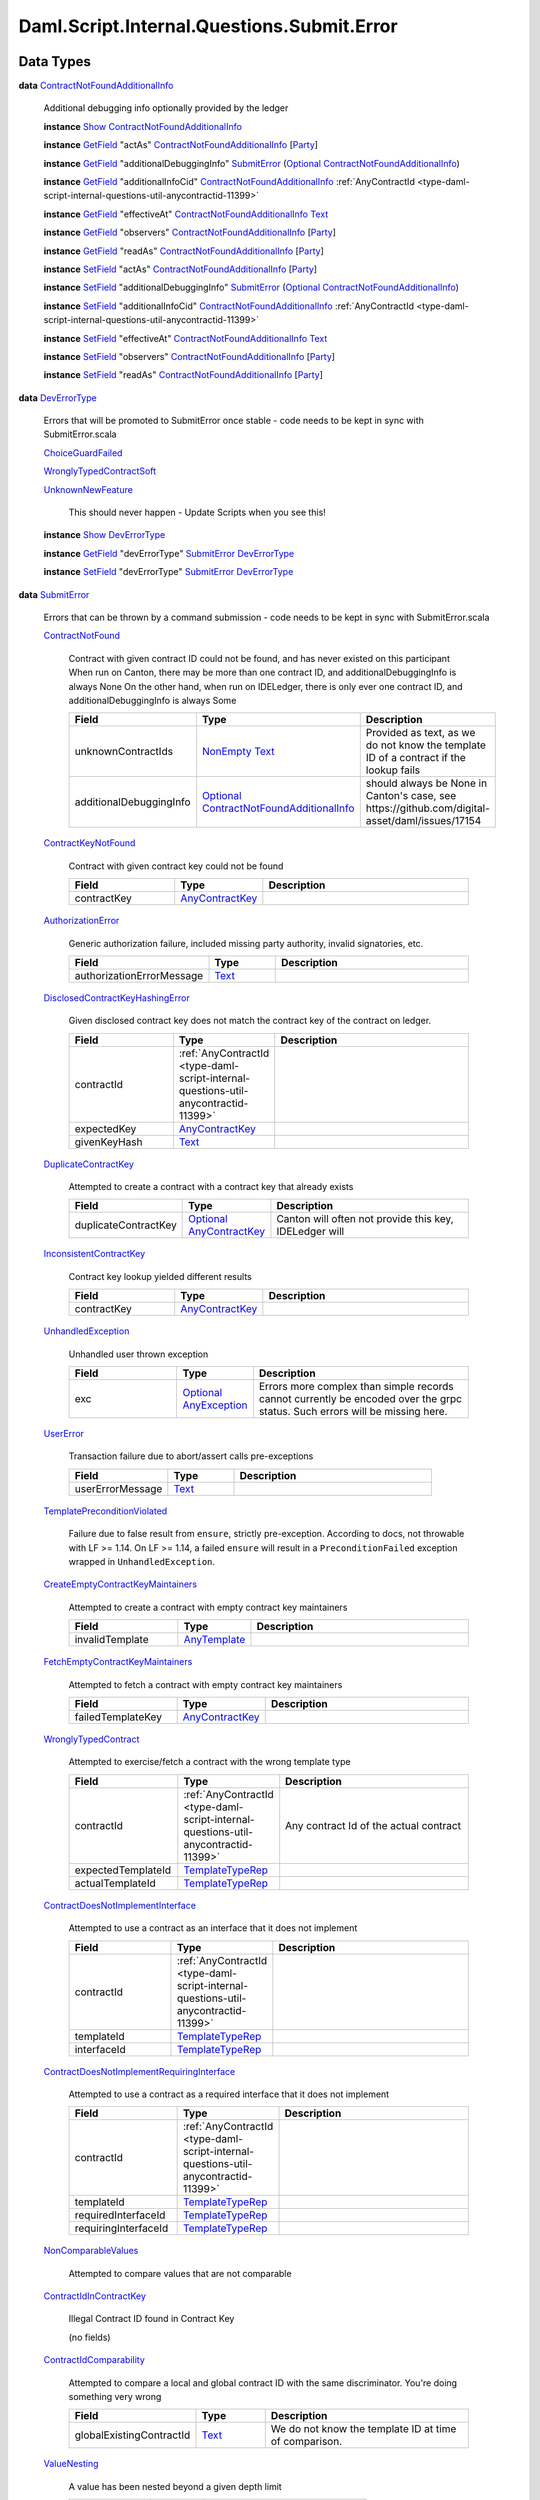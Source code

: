 .. Copyright (c) 2025 Digital Asset (Switzerland) GmbH and/or its affiliates. All rights reserved.
.. SPDX-License-Identifier: Apache-2.0

.. _module-daml-script-internal-questions-submit-error-44839:

Daml.Script.Internal.Questions.Submit.Error
===========================================

Data Types
----------

.. _type-daml-script-internal-questions-submit-error-contractnotfoundadditionalinfo-6199:

**data** `ContractNotFoundAdditionalInfo <type-daml-script-internal-questions-submit-error-contractnotfoundadditionalinfo-6199_>`_

  Additional debugging info optionally provided by the ledger

  **instance** `Show <https://docs.daml.com/daml/stdlib/Prelude.html#class-ghc-show-show-65360>`_ `ContractNotFoundAdditionalInfo <type-daml-script-internal-questions-submit-error-contractnotfoundadditionalinfo-6199_>`_

  **instance** `GetField <https://docs.daml.com/daml/stdlib/DA-Record.html#class-da-internal-record-getfield-53979>`_ \"actAs\" `ContractNotFoundAdditionalInfo <type-daml-script-internal-questions-submit-error-contractnotfoundadditionalinfo-6199_>`_ \[`Party <https://docs.daml.com/daml/stdlib/Prelude.html#type-da-internal-lf-party-57932>`_\]

  **instance** `GetField <https://docs.daml.com/daml/stdlib/DA-Record.html#class-da-internal-record-getfield-53979>`_ \"additionalDebuggingInfo\" `SubmitError <type-daml-script-internal-questions-submit-error-submiterror-38284_>`_ (`Optional <https://docs.daml.com/daml/stdlib/Prelude.html#type-da-internal-prelude-optional-37153>`_ `ContractNotFoundAdditionalInfo <type-daml-script-internal-questions-submit-error-contractnotfoundadditionalinfo-6199_>`_)

  **instance** `GetField <https://docs.daml.com/daml/stdlib/DA-Record.html#class-da-internal-record-getfield-53979>`_ \"additionalInfoCid\" `ContractNotFoundAdditionalInfo <type-daml-script-internal-questions-submit-error-contractnotfoundadditionalinfo-6199_>`_ :ref:`AnyContractId <type-daml-script-internal-questions-util-anycontractid-11399>`

  **instance** `GetField <https://docs.daml.com/daml/stdlib/DA-Record.html#class-da-internal-record-getfield-53979>`_ \"effectiveAt\" `ContractNotFoundAdditionalInfo <type-daml-script-internal-questions-submit-error-contractnotfoundadditionalinfo-6199_>`_ `Text <https://docs.daml.com/daml/stdlib/Prelude.html#type-ghc-types-text-51952>`_

  **instance** `GetField <https://docs.daml.com/daml/stdlib/DA-Record.html#class-da-internal-record-getfield-53979>`_ \"observers\" `ContractNotFoundAdditionalInfo <type-daml-script-internal-questions-submit-error-contractnotfoundadditionalinfo-6199_>`_ \[`Party <https://docs.daml.com/daml/stdlib/Prelude.html#type-da-internal-lf-party-57932>`_\]

  **instance** `GetField <https://docs.daml.com/daml/stdlib/DA-Record.html#class-da-internal-record-getfield-53979>`_ \"readAs\" `ContractNotFoundAdditionalInfo <type-daml-script-internal-questions-submit-error-contractnotfoundadditionalinfo-6199_>`_ \[`Party <https://docs.daml.com/daml/stdlib/Prelude.html#type-da-internal-lf-party-57932>`_\]

  **instance** `SetField <https://docs.daml.com/daml/stdlib/DA-Record.html#class-da-internal-record-setfield-4311>`_ \"actAs\" `ContractNotFoundAdditionalInfo <type-daml-script-internal-questions-submit-error-contractnotfoundadditionalinfo-6199_>`_ \[`Party <https://docs.daml.com/daml/stdlib/Prelude.html#type-da-internal-lf-party-57932>`_\]

  **instance** `SetField <https://docs.daml.com/daml/stdlib/DA-Record.html#class-da-internal-record-setfield-4311>`_ \"additionalDebuggingInfo\" `SubmitError <type-daml-script-internal-questions-submit-error-submiterror-38284_>`_ (`Optional <https://docs.daml.com/daml/stdlib/Prelude.html#type-da-internal-prelude-optional-37153>`_ `ContractNotFoundAdditionalInfo <type-daml-script-internal-questions-submit-error-contractnotfoundadditionalinfo-6199_>`_)

  **instance** `SetField <https://docs.daml.com/daml/stdlib/DA-Record.html#class-da-internal-record-setfield-4311>`_ \"additionalInfoCid\" `ContractNotFoundAdditionalInfo <type-daml-script-internal-questions-submit-error-contractnotfoundadditionalinfo-6199_>`_ :ref:`AnyContractId <type-daml-script-internal-questions-util-anycontractid-11399>`

  **instance** `SetField <https://docs.daml.com/daml/stdlib/DA-Record.html#class-da-internal-record-setfield-4311>`_ \"effectiveAt\" `ContractNotFoundAdditionalInfo <type-daml-script-internal-questions-submit-error-contractnotfoundadditionalinfo-6199_>`_ `Text <https://docs.daml.com/daml/stdlib/Prelude.html#type-ghc-types-text-51952>`_

  **instance** `SetField <https://docs.daml.com/daml/stdlib/DA-Record.html#class-da-internal-record-setfield-4311>`_ \"observers\" `ContractNotFoundAdditionalInfo <type-daml-script-internal-questions-submit-error-contractnotfoundadditionalinfo-6199_>`_ \[`Party <https://docs.daml.com/daml/stdlib/Prelude.html#type-da-internal-lf-party-57932>`_\]

  **instance** `SetField <https://docs.daml.com/daml/stdlib/DA-Record.html#class-da-internal-record-setfield-4311>`_ \"readAs\" `ContractNotFoundAdditionalInfo <type-daml-script-internal-questions-submit-error-contractnotfoundadditionalinfo-6199_>`_ \[`Party <https://docs.daml.com/daml/stdlib/Prelude.html#type-da-internal-lf-party-57932>`_\]

.. _type-daml-script-internal-questions-submit-error-deverrortype-71788:

**data** `DevErrorType <type-daml-script-internal-questions-submit-error-deverrortype-71788_>`_

  Errors that will be promoted to SubmitError once stable \- code needs to be kept in sync with SubmitError\.scala

  .. _constr-daml-script-internal-questions-submit-error-choiceguardfailed-92292:

  `ChoiceGuardFailed <constr-daml-script-internal-questions-submit-error-choiceguardfailed-92292_>`_


  .. _constr-daml-script-internal-questions-submit-error-wronglytypedcontractsoft-93780:

  `WronglyTypedContractSoft <constr-daml-script-internal-questions-submit-error-wronglytypedcontractsoft-93780_>`_


  .. _constr-daml-script-internal-questions-submit-error-unknownnewfeature-96345:

  `UnknownNewFeature <constr-daml-script-internal-questions-submit-error-unknownnewfeature-96345_>`_

    This should never happen \- Update Scripts when you see this!

  **instance** `Show <https://docs.daml.com/daml/stdlib/Prelude.html#class-ghc-show-show-65360>`_ `DevErrorType <type-daml-script-internal-questions-submit-error-deverrortype-71788_>`_

  **instance** `GetField <https://docs.daml.com/daml/stdlib/DA-Record.html#class-da-internal-record-getfield-53979>`_ \"devErrorType\" `SubmitError <type-daml-script-internal-questions-submit-error-submiterror-38284_>`_ `DevErrorType <type-daml-script-internal-questions-submit-error-deverrortype-71788_>`_

  **instance** `SetField <https://docs.daml.com/daml/stdlib/DA-Record.html#class-da-internal-record-setfield-4311>`_ \"devErrorType\" `SubmitError <type-daml-script-internal-questions-submit-error-submiterror-38284_>`_ `DevErrorType <type-daml-script-internal-questions-submit-error-deverrortype-71788_>`_

.. _type-daml-script-internal-questions-submit-error-submiterror-38284:

**data** `SubmitError <type-daml-script-internal-questions-submit-error-submiterror-38284_>`_

  Errors that can be thrown by a command submission \- code needs to be kept in sync with SubmitError\.scala

  .. _constr-daml-script-internal-questions-submit-error-contractnotfound-62819:

  `ContractNotFound <constr-daml-script-internal-questions-submit-error-contractnotfound-62819_>`_

    Contract with given contract ID could not be found, and has never existed on this participant
    When run on Canton, there may be more than one contract ID, and additionalDebuggingInfo is always None
    On the other hand, when run on IDELedger, there is only ever one contract ID, and additionalDebuggingInfo is always Some

    .. list-table::
       :widths: 15 10 30
       :header-rows: 1

       * - Field
         - Type
         - Description
       * - unknownContractIds
         - `NonEmpty <https://docs.daml.com/daml/stdlib/DA-NonEmpty-Types.html#type-da-nonempty-types-nonempty-16010>`_ `Text <https://docs.daml.com/daml/stdlib/Prelude.html#type-ghc-types-text-51952>`_
         - Provided as text, as we do not know the template ID of a contract if the lookup fails
       * - additionalDebuggingInfo
         - `Optional <https://docs.daml.com/daml/stdlib/Prelude.html#type-da-internal-prelude-optional-37153>`_ `ContractNotFoundAdditionalInfo <type-daml-script-internal-questions-submit-error-contractnotfoundadditionalinfo-6199_>`_
         - should always be None in Canton's case, see https\://github\.com/digital\-asset/daml/issues/17154

  .. _constr-daml-script-internal-questions-submit-error-contractkeynotfound-79659:

  `ContractKeyNotFound <constr-daml-script-internal-questions-submit-error-contractkeynotfound-79659_>`_

    Contract with given contract key could not be found

    .. list-table::
       :widths: 15 10 30
       :header-rows: 1

       * - Field
         - Type
         - Description
       * - contractKey
         - `AnyContractKey <https://docs.daml.com/daml/stdlib/Prelude.html#type-da-internal-any-anycontractkey-68193>`_
         -

  .. _constr-daml-script-internal-questions-submit-error-authorizationerror-69757:

  `AuthorizationError <constr-daml-script-internal-questions-submit-error-authorizationerror-69757_>`_

    Generic authorization failure, included missing party authority, invalid signatories, etc\.

    .. list-table::
       :widths: 15 10 30
       :header-rows: 1

       * - Field
         - Type
         - Description
       * - authorizationErrorMessage
         - `Text <https://docs.daml.com/daml/stdlib/Prelude.html#type-ghc-types-text-51952>`_
         -

  .. _constr-daml-script-internal-questions-submit-error-disclosedcontractkeyhashingerror-69749:

  `DisclosedContractKeyHashingError <constr-daml-script-internal-questions-submit-error-disclosedcontractkeyhashingerror-69749_>`_

    Given disclosed contract key does not match the contract key of the contract on ledger\.

    .. list-table::
       :widths: 15 10 30
       :header-rows: 1

       * - Field
         - Type
         - Description
       * - contractId
         - :ref:`AnyContractId <type-daml-script-internal-questions-util-anycontractid-11399>`
         -
       * - expectedKey
         - `AnyContractKey <https://docs.daml.com/daml/stdlib/Prelude.html#type-da-internal-any-anycontractkey-68193>`_
         -
       * - givenKeyHash
         - `Text <https://docs.daml.com/daml/stdlib/Prelude.html#type-ghc-types-text-51952>`_
         -

  .. _constr-daml-script-internal-questions-submit-error-duplicatecontractkey-60422:

  `DuplicateContractKey <constr-daml-script-internal-questions-submit-error-duplicatecontractkey-60422_>`_

    Attempted to create a contract with a contract key that already exists

    .. list-table::
       :widths: 15 10 30
       :header-rows: 1

       * - Field
         - Type
         - Description
       * - duplicateContractKey
         - `Optional <https://docs.daml.com/daml/stdlib/Prelude.html#type-da-internal-prelude-optional-37153>`_ `AnyContractKey <https://docs.daml.com/daml/stdlib/Prelude.html#type-da-internal-any-anycontractkey-68193>`_
         - Canton will often not provide this key, IDELedger will

  .. _constr-daml-script-internal-questions-submit-error-inconsistentcontractkey-74433:

  `InconsistentContractKey <constr-daml-script-internal-questions-submit-error-inconsistentcontractkey-74433_>`_

    Contract key lookup yielded different results

    .. list-table::
       :widths: 15 10 30
       :header-rows: 1

       * - Field
         - Type
         - Description
       * - contractKey
         - `AnyContractKey <https://docs.daml.com/daml/stdlib/Prelude.html#type-da-internal-any-anycontractkey-68193>`_
         -

  .. _constr-daml-script-internal-questions-submit-error-unhandledexception-86682:

  `UnhandledException <constr-daml-script-internal-questions-submit-error-unhandledexception-86682_>`_

    Unhandled user thrown exception

    .. list-table::
       :widths: 15 10 30
       :header-rows: 1

       * - Field
         - Type
         - Description
       * - exc
         - `Optional <https://docs.daml.com/daml/stdlib/Prelude.html#type-da-internal-prelude-optional-37153>`_ `AnyException <https://docs.daml.com/daml/stdlib/Prelude.html#type-da-internal-lf-anyexception-7004>`_
         - Errors more complex than simple records cannot currently be encoded over the grpc status\. Such errors will be missing here\.

  .. _constr-daml-script-internal-questions-submit-error-usererror-2902:

  `UserError <constr-daml-script-internal-questions-submit-error-usererror-2902_>`_

    Transaction failure due to abort/assert calls pre\-exceptions

    .. list-table::
       :widths: 15 10 30
       :header-rows: 1

       * - Field
         - Type
         - Description
       * - userErrorMessage
         - `Text <https://docs.daml.com/daml/stdlib/Prelude.html#type-ghc-types-text-51952>`_
         -

  .. _constr-daml-script-internal-questions-submit-error-templatepreconditionviolated-57506:

  `TemplatePreconditionViolated <constr-daml-script-internal-questions-submit-error-templatepreconditionviolated-57506_>`_

    Failure due to false result from ``ensure``, strictly pre\-exception\.
    According to docs, not throwable with LF \>\= 1\.14\.
    On LF \>\= 1\.14, a failed ``ensure`` will result in a ``PreconditionFailed``
    exception wrapped in ``UnhandledException``\.

  .. _constr-daml-script-internal-questions-submit-error-createemptycontractkeymaintainers-30280:

  `CreateEmptyContractKeyMaintainers <constr-daml-script-internal-questions-submit-error-createemptycontractkeymaintainers-30280_>`_

    Attempted to create a contract with empty contract key maintainers

    .. list-table::
       :widths: 15 10 30
       :header-rows: 1

       * - Field
         - Type
         - Description
       * - invalidTemplate
         - `AnyTemplate <https://docs.daml.com/daml/stdlib/Prelude.html#type-da-internal-any-anytemplate-63703>`_
         -

  .. _constr-daml-script-internal-questions-submit-error-fetchemptycontractkeymaintainers-19351:

  `FetchEmptyContractKeyMaintainers <constr-daml-script-internal-questions-submit-error-fetchemptycontractkeymaintainers-19351_>`_

    Attempted to fetch a contract with empty contract key maintainers

    .. list-table::
       :widths: 15 10 30
       :header-rows: 1

       * - Field
         - Type
         - Description
       * - failedTemplateKey
         - `AnyContractKey <https://docs.daml.com/daml/stdlib/Prelude.html#type-da-internal-any-anycontractkey-68193>`_
         -

  .. _constr-daml-script-internal-questions-submit-error-wronglytypedcontract-14384:

  `WronglyTypedContract <constr-daml-script-internal-questions-submit-error-wronglytypedcontract-14384_>`_

    Attempted to exercise/fetch a contract with the wrong template type

    .. list-table::
       :widths: 15 10 30
       :header-rows: 1

       * - Field
         - Type
         - Description
       * - contractId
         - :ref:`AnyContractId <type-daml-script-internal-questions-util-anycontractid-11399>`
         - Any contract Id of the actual contract
       * - expectedTemplateId
         - `TemplateTypeRep <https://docs.daml.com/daml/stdlib/Prelude.html#type-da-internal-any-templatetyperep-33792>`_
         -
       * - actualTemplateId
         - `TemplateTypeRep <https://docs.daml.com/daml/stdlib/Prelude.html#type-da-internal-any-templatetyperep-33792>`_
         -

  .. _constr-daml-script-internal-questions-submit-error-contractdoesnotimplementinterface-89439:

  `ContractDoesNotImplementInterface <constr-daml-script-internal-questions-submit-error-contractdoesnotimplementinterface-89439_>`_

    Attempted to use a contract as an interface that it does not implement

    .. list-table::
       :widths: 15 10 30
       :header-rows: 1

       * - Field
         - Type
         - Description
       * - contractId
         - :ref:`AnyContractId <type-daml-script-internal-questions-util-anycontractid-11399>`
         -
       * - templateId
         - `TemplateTypeRep <https://docs.daml.com/daml/stdlib/Prelude.html#type-da-internal-any-templatetyperep-33792>`_
         -
       * - interfaceId
         - `TemplateTypeRep <https://docs.daml.com/daml/stdlib/Prelude.html#type-da-internal-any-templatetyperep-33792>`_
         -

  .. _constr-daml-script-internal-questions-submit-error-contractdoesnotimplementrequiringinterface-51672:

  `ContractDoesNotImplementRequiringInterface <constr-daml-script-internal-questions-submit-error-contractdoesnotimplementrequiringinterface-51672_>`_

    Attempted to use a contract as a required interface that it does not implement

    .. list-table::
       :widths: 15 10 30
       :header-rows: 1

       * - Field
         - Type
         - Description
       * - contractId
         - :ref:`AnyContractId <type-daml-script-internal-questions-util-anycontractid-11399>`
         -
       * - templateId
         - `TemplateTypeRep <https://docs.daml.com/daml/stdlib/Prelude.html#type-da-internal-any-templatetyperep-33792>`_
         -
       * - requiredInterfaceId
         - `TemplateTypeRep <https://docs.daml.com/daml/stdlib/Prelude.html#type-da-internal-any-templatetyperep-33792>`_
         -
       * - requiringInterfaceId
         - `TemplateTypeRep <https://docs.daml.com/daml/stdlib/Prelude.html#type-da-internal-any-templatetyperep-33792>`_
         -

  .. _constr-daml-script-internal-questions-submit-error-noncomparablevalues-97474:

  `NonComparableValues <constr-daml-script-internal-questions-submit-error-noncomparablevalues-97474_>`_

    Attempted to compare values that are not comparable

  .. _constr-daml-script-internal-questions-submit-error-contractidincontractkey-60542:

  `ContractIdInContractKey <constr-daml-script-internal-questions-submit-error-contractidincontractkey-60542_>`_

    Illegal Contract ID found in Contract Key

    (no fields)

  .. _constr-daml-script-internal-questions-submit-error-contractidcomparability-98492:

  `ContractIdComparability <constr-daml-script-internal-questions-submit-error-contractidcomparability-98492_>`_

    Attempted to compare a local and global contract ID with the same discriminator\. You're doing something very wrong

    .. list-table::
       :widths: 15 10 30
       :header-rows: 1

       * - Field
         - Type
         - Description
       * - globalExistingContractId
         - `Text <https://docs.daml.com/daml/stdlib/Prelude.html#type-ghc-types-text-51952>`_
         - We do not know the template ID at time of comparison\.

  .. _constr-daml-script-internal-questions-submit-error-valuenesting-53471:

  `ValueNesting <constr-daml-script-internal-questions-submit-error-valuenesting-53471_>`_

    A value has been nested beyond a given depth limit

    .. list-table::
       :widths: 15 10 30
       :header-rows: 1

       * - Field
         - Type
         - Description
       * - limit
         - `Int <https://docs.daml.com/daml/stdlib/Prelude.html#type-ghc-types-int-37261>`_
         - Nesting limit that was exceeded

  .. _constr-daml-script-internal-questions-submit-error-localverdictlockedcontracts-9414:

  `LocalVerdictLockedContracts <constr-daml-script-internal-questions-submit-error-localverdictlockedcontracts-9414_>`_

    The transaction refers to locked contracts which are in the process of being created, transferred, or
    archived by another transaction\. If the other transaction fails, this transaction could be successfully retried\.

    .. list-table::
       :widths: 15 10 30
       :header-rows: 1

       * - Field
         - Type
         - Description
       * - localVerdictLockedContracts
         - \[:ref:`AnyContractId <type-daml-script-internal-questions-util-anycontractid-11399>`\]
         - Locked contract ids

  .. _constr-daml-script-internal-questions-submit-error-localverdictlockedkeys-14824:

  `LocalVerdictLockedKeys <constr-daml-script-internal-questions-submit-error-localverdictlockedkeys-14824_>`_

    The transaction refers to locked keys which are in the process of being modified by another transaction\.

    .. list-table::
       :widths: 15 10 30
       :header-rows: 1

       * - Field
         - Type
         - Description
       * - localVerdictLockedKeys
         - \[`AnyContractKey <https://docs.daml.com/daml/stdlib/Prelude.html#type-da-internal-any-anycontractkey-68193>`_\]
         - Locked contract keys

  .. _constr-daml-script-internal-questions-submit-error-upgradeerror-4562:

  `UpgradeError <constr-daml-script-internal-questions-submit-error-upgradeerror-4562_>`_

    Upgrade exception

    .. list-table::
       :widths: 15 10 30
       :header-rows: 1

       * - Field
         - Type
         - Description
       * - errorType
         - `UpgradeErrorType <type-daml-script-internal-questions-submit-error-upgradeerrortype-94779_>`_
         -
       * - errorMessage
         - `Text <https://docs.daml.com/daml/stdlib/Prelude.html#type-ghc-types-text-51952>`_
         -

  .. _constr-daml-script-internal-questions-submit-error-failurestatuserror-13880:

  `FailureStatusError <constr-daml-script-internal-questions-submit-error-failurestatuserror-13880_>`_

    .. list-table::
       :widths: 15 10 30
       :header-rows: 1

       * - Field
         - Type
         - Description
       * - failureStatus
         - `FailureStatus <https://docs.daml.com/daml/stdlib/DA-Fail.html#type-da-internal-fail-types-failurestatus-69615>`_
         -

  .. _constr-daml-script-internal-questions-submit-error-deverror-73533:

  `DevError <constr-daml-script-internal-questions-submit-error-deverror-73533_>`_

    Development feature exceptions

    .. list-table::
       :widths: 15 10 30
       :header-rows: 1

       * - Field
         - Type
         - Description
       * - devErrorType
         - `DevErrorType <type-daml-script-internal-questions-submit-error-deverrortype-71788_>`_
         -
       * - devErrorMessage
         - `Text <https://docs.daml.com/daml/stdlib/Prelude.html#type-ghc-types-text-51952>`_
         -

  .. _constr-daml-script-internal-questions-submit-error-unknownerror-23808:

  `UnknownError <constr-daml-script-internal-questions-submit-error-unknownerror-23808_>`_

    Generic catch\-all for missing errors\.

    .. list-table::
       :widths: 15 10 30
       :header-rows: 1

       * - Field
         - Type
         - Description
       * - unknownErrorMessage
         - `Text <https://docs.daml.com/daml/stdlib/Prelude.html#type-ghc-types-text-51952>`_
         -

  .. _constr-daml-script-internal-questions-submit-error-truncatederror-47926:

  `TruncatedError <constr-daml-script-internal-questions-submit-error-truncatederror-47926_>`_

    One of the above error types where the full exception body did not fit into the response, and was incomplete\.
    TODO\: Should we expose this at all?

    .. list-table::
       :widths: 15 10 30
       :header-rows: 1

       * - Field
         - Type
         - Description
       * - truncatedErrorType
         - `Text <https://docs.daml.com/daml/stdlib/Prelude.html#type-ghc-types-text-51952>`_
         - One of the constructor names of SubmitFailure except DevError, UnknownError, TruncatedError
       * - truncatedErrorMessage
         - `Text <https://docs.daml.com/daml/stdlib/Prelude.html#type-ghc-types-text-51952>`_
         -

  **instance** :ref:`IsQuestion <class-daml-script-internal-lowlevel-isquestion-79227>` :ref:`Submit <type-daml-script-internal-questions-submit-submit-31549>` \[`Either <https://docs.daml.com/daml/stdlib/Prelude.html#type-da-types-either-56020>`_ `SubmitError <type-daml-script-internal-questions-submit-error-submiterror-38284_>`_ (\[:ref:`CommandResult <type-daml-script-internal-questions-commands-commandresult-15750>`\], :ref:`TransactionTree <type-daml-script-internal-questions-transactiontree-transactiontree-91781>`)\]

  **instance** `Show <https://docs.daml.com/daml/stdlib/Prelude.html#class-ghc-show-show-65360>`_ `SubmitError <type-daml-script-internal-questions-submit-error-submiterror-38284_>`_

  **instance** `GetField <https://docs.daml.com/daml/stdlib/DA-Record.html#class-da-internal-record-getfield-53979>`_ \"actualTemplateId\" `SubmitError <type-daml-script-internal-questions-submit-error-submiterror-38284_>`_ `TemplateTypeRep <https://docs.daml.com/daml/stdlib/Prelude.html#type-da-internal-any-templatetyperep-33792>`_

  **instance** `GetField <https://docs.daml.com/daml/stdlib/DA-Record.html#class-da-internal-record-getfield-53979>`_ \"additionalDebuggingInfo\" `SubmitError <type-daml-script-internal-questions-submit-error-submiterror-38284_>`_ (`Optional <https://docs.daml.com/daml/stdlib/Prelude.html#type-da-internal-prelude-optional-37153>`_ `ContractNotFoundAdditionalInfo <type-daml-script-internal-questions-submit-error-contractnotfoundadditionalinfo-6199_>`_)

  **instance** `GetField <https://docs.daml.com/daml/stdlib/DA-Record.html#class-da-internal-record-getfield-53979>`_ \"authorizationErrorMessage\" `SubmitError <type-daml-script-internal-questions-submit-error-submiterror-38284_>`_ `Text <https://docs.daml.com/daml/stdlib/Prelude.html#type-ghc-types-text-51952>`_

  **instance** `GetField <https://docs.daml.com/daml/stdlib/DA-Record.html#class-da-internal-record-getfield-53979>`_ \"continue\" (:ref:`ConcurrentSubmits <type-daml-script-internal-questions-submit-concurrentsubmits-82688>` a) (\[`Either <https://docs.daml.com/daml/stdlib/Prelude.html#type-da-types-either-56020>`_ `SubmitError <type-daml-script-internal-questions-submit-error-submiterror-38284_>`_ (\[:ref:`CommandResult <type-daml-script-internal-questions-commands-commandresult-15750>`\], :ref:`TransactionTree <type-daml-script-internal-questions-transactiontree-transactiontree-91781>`)\] \-\> a)

  **instance** `GetField <https://docs.daml.com/daml/stdlib/DA-Record.html#class-da-internal-record-getfield-53979>`_ \"contractId\" `SubmitError <type-daml-script-internal-questions-submit-error-submiterror-38284_>`_ :ref:`AnyContractId <type-daml-script-internal-questions-util-anycontractid-11399>`

  **instance** `GetField <https://docs.daml.com/daml/stdlib/DA-Record.html#class-da-internal-record-getfield-53979>`_ \"contractKey\" `SubmitError <type-daml-script-internal-questions-submit-error-submiterror-38284_>`_ `AnyContractKey <https://docs.daml.com/daml/stdlib/Prelude.html#type-da-internal-any-anycontractkey-68193>`_

  **instance** `GetField <https://docs.daml.com/daml/stdlib/DA-Record.html#class-da-internal-record-getfield-53979>`_ \"devErrorMessage\" `SubmitError <type-daml-script-internal-questions-submit-error-submiterror-38284_>`_ `Text <https://docs.daml.com/daml/stdlib/Prelude.html#type-ghc-types-text-51952>`_

  **instance** `GetField <https://docs.daml.com/daml/stdlib/DA-Record.html#class-da-internal-record-getfield-53979>`_ \"devErrorType\" `SubmitError <type-daml-script-internal-questions-submit-error-submiterror-38284_>`_ `DevErrorType <type-daml-script-internal-questions-submit-error-deverrortype-71788_>`_

  **instance** `GetField <https://docs.daml.com/daml/stdlib/DA-Record.html#class-da-internal-record-getfield-53979>`_ \"duplicateContractKey\" `SubmitError <type-daml-script-internal-questions-submit-error-submiterror-38284_>`_ (`Optional <https://docs.daml.com/daml/stdlib/Prelude.html#type-da-internal-prelude-optional-37153>`_ `AnyContractKey <https://docs.daml.com/daml/stdlib/Prelude.html#type-da-internal-any-anycontractkey-68193>`_)

  **instance** `GetField <https://docs.daml.com/daml/stdlib/DA-Record.html#class-da-internal-record-getfield-53979>`_ \"errorMessage\" `SubmitError <type-daml-script-internal-questions-submit-error-submiterror-38284_>`_ `Text <https://docs.daml.com/daml/stdlib/Prelude.html#type-ghc-types-text-51952>`_

  **instance** `GetField <https://docs.daml.com/daml/stdlib/DA-Record.html#class-da-internal-record-getfield-53979>`_ \"errorType\" `SubmitError <type-daml-script-internal-questions-submit-error-submiterror-38284_>`_ `UpgradeErrorType <type-daml-script-internal-questions-submit-error-upgradeerrortype-94779_>`_

  **instance** `GetField <https://docs.daml.com/daml/stdlib/DA-Record.html#class-da-internal-record-getfield-53979>`_ \"exc\" `SubmitError <type-daml-script-internal-questions-submit-error-submiterror-38284_>`_ (`Optional <https://docs.daml.com/daml/stdlib/Prelude.html#type-da-internal-prelude-optional-37153>`_ `AnyException <https://docs.daml.com/daml/stdlib/Prelude.html#type-da-internal-lf-anyexception-7004>`_)

  **instance** `GetField <https://docs.daml.com/daml/stdlib/DA-Record.html#class-da-internal-record-getfield-53979>`_ \"expectedKey\" `SubmitError <type-daml-script-internal-questions-submit-error-submiterror-38284_>`_ `AnyContractKey <https://docs.daml.com/daml/stdlib/Prelude.html#type-da-internal-any-anycontractkey-68193>`_

  **instance** `GetField <https://docs.daml.com/daml/stdlib/DA-Record.html#class-da-internal-record-getfield-53979>`_ \"expectedTemplateId\" `SubmitError <type-daml-script-internal-questions-submit-error-submiterror-38284_>`_ `TemplateTypeRep <https://docs.daml.com/daml/stdlib/Prelude.html#type-da-internal-any-templatetyperep-33792>`_

  **instance** `GetField <https://docs.daml.com/daml/stdlib/DA-Record.html#class-da-internal-record-getfield-53979>`_ \"failedTemplateKey\" `SubmitError <type-daml-script-internal-questions-submit-error-submiterror-38284_>`_ `AnyContractKey <https://docs.daml.com/daml/stdlib/Prelude.html#type-da-internal-any-anycontractkey-68193>`_

  **instance** `GetField <https://docs.daml.com/daml/stdlib/DA-Record.html#class-da-internal-record-getfield-53979>`_ \"failureStatus\" `SubmitError <type-daml-script-internal-questions-submit-error-submiterror-38284_>`_ `FailureStatus <https://docs.daml.com/daml/stdlib/DA-Fail.html#type-da-internal-fail-types-failurestatus-69615>`_

  **instance** `GetField <https://docs.daml.com/daml/stdlib/DA-Record.html#class-da-internal-record-getfield-53979>`_ \"givenKeyHash\" `SubmitError <type-daml-script-internal-questions-submit-error-submiterror-38284_>`_ `Text <https://docs.daml.com/daml/stdlib/Prelude.html#type-ghc-types-text-51952>`_

  **instance** `GetField <https://docs.daml.com/daml/stdlib/DA-Record.html#class-da-internal-record-getfield-53979>`_ \"globalExistingContractId\" `SubmitError <type-daml-script-internal-questions-submit-error-submiterror-38284_>`_ `Text <https://docs.daml.com/daml/stdlib/Prelude.html#type-ghc-types-text-51952>`_

  **instance** `GetField <https://docs.daml.com/daml/stdlib/DA-Record.html#class-da-internal-record-getfield-53979>`_ \"interfaceId\" `SubmitError <type-daml-script-internal-questions-submit-error-submiterror-38284_>`_ `TemplateTypeRep <https://docs.daml.com/daml/stdlib/Prelude.html#type-da-internal-any-templatetyperep-33792>`_

  **instance** `GetField <https://docs.daml.com/daml/stdlib/DA-Record.html#class-da-internal-record-getfield-53979>`_ \"invalidTemplate\" `SubmitError <type-daml-script-internal-questions-submit-error-submiterror-38284_>`_ `AnyTemplate <https://docs.daml.com/daml/stdlib/Prelude.html#type-da-internal-any-anytemplate-63703>`_

  **instance** `GetField <https://docs.daml.com/daml/stdlib/DA-Record.html#class-da-internal-record-getfield-53979>`_ \"limit\" `SubmitError <type-daml-script-internal-questions-submit-error-submiterror-38284_>`_ `Int <https://docs.daml.com/daml/stdlib/Prelude.html#type-ghc-types-int-37261>`_

  **instance** `GetField <https://docs.daml.com/daml/stdlib/DA-Record.html#class-da-internal-record-getfield-53979>`_ \"localVerdictLockedContracts\" `SubmitError <type-daml-script-internal-questions-submit-error-submiterror-38284_>`_ \[:ref:`AnyContractId <type-daml-script-internal-questions-util-anycontractid-11399>`\]

  **instance** `GetField <https://docs.daml.com/daml/stdlib/DA-Record.html#class-da-internal-record-getfield-53979>`_ \"localVerdictLockedKeys\" `SubmitError <type-daml-script-internal-questions-submit-error-submiterror-38284_>`_ \[`AnyContractKey <https://docs.daml.com/daml/stdlib/Prelude.html#type-da-internal-any-anycontractkey-68193>`_\]

  **instance** `GetField <https://docs.daml.com/daml/stdlib/DA-Record.html#class-da-internal-record-getfield-53979>`_ \"requiredInterfaceId\" `SubmitError <type-daml-script-internal-questions-submit-error-submiterror-38284_>`_ `TemplateTypeRep <https://docs.daml.com/daml/stdlib/Prelude.html#type-da-internal-any-templatetyperep-33792>`_

  **instance** `GetField <https://docs.daml.com/daml/stdlib/DA-Record.html#class-da-internal-record-getfield-53979>`_ \"requiringInterfaceId\" `SubmitError <type-daml-script-internal-questions-submit-error-submiterror-38284_>`_ `TemplateTypeRep <https://docs.daml.com/daml/stdlib/Prelude.html#type-da-internal-any-templatetyperep-33792>`_

  **instance** `GetField <https://docs.daml.com/daml/stdlib/DA-Record.html#class-da-internal-record-getfield-53979>`_ \"templateId\" `SubmitError <type-daml-script-internal-questions-submit-error-submiterror-38284_>`_ `TemplateTypeRep <https://docs.daml.com/daml/stdlib/Prelude.html#type-da-internal-any-templatetyperep-33792>`_

  **instance** `GetField <https://docs.daml.com/daml/stdlib/DA-Record.html#class-da-internal-record-getfield-53979>`_ \"truncatedErrorMessage\" `SubmitError <type-daml-script-internal-questions-submit-error-submiterror-38284_>`_ `Text <https://docs.daml.com/daml/stdlib/Prelude.html#type-ghc-types-text-51952>`_

  **instance** `GetField <https://docs.daml.com/daml/stdlib/DA-Record.html#class-da-internal-record-getfield-53979>`_ \"truncatedErrorType\" `SubmitError <type-daml-script-internal-questions-submit-error-submiterror-38284_>`_ `Text <https://docs.daml.com/daml/stdlib/Prelude.html#type-ghc-types-text-51952>`_

  **instance** `GetField <https://docs.daml.com/daml/stdlib/DA-Record.html#class-da-internal-record-getfield-53979>`_ \"unknownContractIds\" `SubmitError <type-daml-script-internal-questions-submit-error-submiterror-38284_>`_ (`NonEmpty <https://docs.daml.com/daml/stdlib/DA-NonEmpty-Types.html#type-da-nonempty-types-nonempty-16010>`_ `Text <https://docs.daml.com/daml/stdlib/Prelude.html#type-ghc-types-text-51952>`_)

  **instance** `GetField <https://docs.daml.com/daml/stdlib/DA-Record.html#class-da-internal-record-getfield-53979>`_ \"unknownErrorMessage\" `SubmitError <type-daml-script-internal-questions-submit-error-submiterror-38284_>`_ `Text <https://docs.daml.com/daml/stdlib/Prelude.html#type-ghc-types-text-51952>`_

  **instance** `GetField <https://docs.daml.com/daml/stdlib/DA-Record.html#class-da-internal-record-getfield-53979>`_ \"userErrorMessage\" `SubmitError <type-daml-script-internal-questions-submit-error-submiterror-38284_>`_ `Text <https://docs.daml.com/daml/stdlib/Prelude.html#type-ghc-types-text-51952>`_

  **instance** `SetField <https://docs.daml.com/daml/stdlib/DA-Record.html#class-da-internal-record-setfield-4311>`_ \"actualTemplateId\" `SubmitError <type-daml-script-internal-questions-submit-error-submiterror-38284_>`_ `TemplateTypeRep <https://docs.daml.com/daml/stdlib/Prelude.html#type-da-internal-any-templatetyperep-33792>`_

  **instance** `SetField <https://docs.daml.com/daml/stdlib/DA-Record.html#class-da-internal-record-setfield-4311>`_ \"additionalDebuggingInfo\" `SubmitError <type-daml-script-internal-questions-submit-error-submiterror-38284_>`_ (`Optional <https://docs.daml.com/daml/stdlib/Prelude.html#type-da-internal-prelude-optional-37153>`_ `ContractNotFoundAdditionalInfo <type-daml-script-internal-questions-submit-error-contractnotfoundadditionalinfo-6199_>`_)

  **instance** `SetField <https://docs.daml.com/daml/stdlib/DA-Record.html#class-da-internal-record-setfield-4311>`_ \"authorizationErrorMessage\" `SubmitError <type-daml-script-internal-questions-submit-error-submiterror-38284_>`_ `Text <https://docs.daml.com/daml/stdlib/Prelude.html#type-ghc-types-text-51952>`_

  **instance** `SetField <https://docs.daml.com/daml/stdlib/DA-Record.html#class-da-internal-record-setfield-4311>`_ \"continue\" (:ref:`ConcurrentSubmits <type-daml-script-internal-questions-submit-concurrentsubmits-82688>` a) (\[`Either <https://docs.daml.com/daml/stdlib/Prelude.html#type-da-types-either-56020>`_ `SubmitError <type-daml-script-internal-questions-submit-error-submiterror-38284_>`_ (\[:ref:`CommandResult <type-daml-script-internal-questions-commands-commandresult-15750>`\], :ref:`TransactionTree <type-daml-script-internal-questions-transactiontree-transactiontree-91781>`)\] \-\> a)

  **instance** `SetField <https://docs.daml.com/daml/stdlib/DA-Record.html#class-da-internal-record-setfield-4311>`_ \"contractId\" `SubmitError <type-daml-script-internal-questions-submit-error-submiterror-38284_>`_ :ref:`AnyContractId <type-daml-script-internal-questions-util-anycontractid-11399>`

  **instance** `SetField <https://docs.daml.com/daml/stdlib/DA-Record.html#class-da-internal-record-setfield-4311>`_ \"contractKey\" `SubmitError <type-daml-script-internal-questions-submit-error-submiterror-38284_>`_ `AnyContractKey <https://docs.daml.com/daml/stdlib/Prelude.html#type-da-internal-any-anycontractkey-68193>`_

  **instance** `SetField <https://docs.daml.com/daml/stdlib/DA-Record.html#class-da-internal-record-setfield-4311>`_ \"devErrorMessage\" `SubmitError <type-daml-script-internal-questions-submit-error-submiterror-38284_>`_ `Text <https://docs.daml.com/daml/stdlib/Prelude.html#type-ghc-types-text-51952>`_

  **instance** `SetField <https://docs.daml.com/daml/stdlib/DA-Record.html#class-da-internal-record-setfield-4311>`_ \"devErrorType\" `SubmitError <type-daml-script-internal-questions-submit-error-submiterror-38284_>`_ `DevErrorType <type-daml-script-internal-questions-submit-error-deverrortype-71788_>`_

  **instance** `SetField <https://docs.daml.com/daml/stdlib/DA-Record.html#class-da-internal-record-setfield-4311>`_ \"duplicateContractKey\" `SubmitError <type-daml-script-internal-questions-submit-error-submiterror-38284_>`_ (`Optional <https://docs.daml.com/daml/stdlib/Prelude.html#type-da-internal-prelude-optional-37153>`_ `AnyContractKey <https://docs.daml.com/daml/stdlib/Prelude.html#type-da-internal-any-anycontractkey-68193>`_)

  **instance** `SetField <https://docs.daml.com/daml/stdlib/DA-Record.html#class-da-internal-record-setfield-4311>`_ \"errorMessage\" `SubmitError <type-daml-script-internal-questions-submit-error-submiterror-38284_>`_ `Text <https://docs.daml.com/daml/stdlib/Prelude.html#type-ghc-types-text-51952>`_

  **instance** `SetField <https://docs.daml.com/daml/stdlib/DA-Record.html#class-da-internal-record-setfield-4311>`_ \"errorType\" `SubmitError <type-daml-script-internal-questions-submit-error-submiterror-38284_>`_ `UpgradeErrorType <type-daml-script-internal-questions-submit-error-upgradeerrortype-94779_>`_

  **instance** `SetField <https://docs.daml.com/daml/stdlib/DA-Record.html#class-da-internal-record-setfield-4311>`_ \"exc\" `SubmitError <type-daml-script-internal-questions-submit-error-submiterror-38284_>`_ (`Optional <https://docs.daml.com/daml/stdlib/Prelude.html#type-da-internal-prelude-optional-37153>`_ `AnyException <https://docs.daml.com/daml/stdlib/Prelude.html#type-da-internal-lf-anyexception-7004>`_)

  **instance** `SetField <https://docs.daml.com/daml/stdlib/DA-Record.html#class-da-internal-record-setfield-4311>`_ \"expectedKey\" `SubmitError <type-daml-script-internal-questions-submit-error-submiterror-38284_>`_ `AnyContractKey <https://docs.daml.com/daml/stdlib/Prelude.html#type-da-internal-any-anycontractkey-68193>`_

  **instance** `SetField <https://docs.daml.com/daml/stdlib/DA-Record.html#class-da-internal-record-setfield-4311>`_ \"expectedTemplateId\" `SubmitError <type-daml-script-internal-questions-submit-error-submiterror-38284_>`_ `TemplateTypeRep <https://docs.daml.com/daml/stdlib/Prelude.html#type-da-internal-any-templatetyperep-33792>`_

  **instance** `SetField <https://docs.daml.com/daml/stdlib/DA-Record.html#class-da-internal-record-setfield-4311>`_ \"failedTemplateKey\" `SubmitError <type-daml-script-internal-questions-submit-error-submiterror-38284_>`_ `AnyContractKey <https://docs.daml.com/daml/stdlib/Prelude.html#type-da-internal-any-anycontractkey-68193>`_

  **instance** `SetField <https://docs.daml.com/daml/stdlib/DA-Record.html#class-da-internal-record-setfield-4311>`_ \"failureStatus\" `SubmitError <type-daml-script-internal-questions-submit-error-submiterror-38284_>`_ `FailureStatus <https://docs.daml.com/daml/stdlib/DA-Fail.html#type-da-internal-fail-types-failurestatus-69615>`_

  **instance** `SetField <https://docs.daml.com/daml/stdlib/DA-Record.html#class-da-internal-record-setfield-4311>`_ \"givenKeyHash\" `SubmitError <type-daml-script-internal-questions-submit-error-submiterror-38284_>`_ `Text <https://docs.daml.com/daml/stdlib/Prelude.html#type-ghc-types-text-51952>`_

  **instance** `SetField <https://docs.daml.com/daml/stdlib/DA-Record.html#class-da-internal-record-setfield-4311>`_ \"globalExistingContractId\" `SubmitError <type-daml-script-internal-questions-submit-error-submiterror-38284_>`_ `Text <https://docs.daml.com/daml/stdlib/Prelude.html#type-ghc-types-text-51952>`_

  **instance** `SetField <https://docs.daml.com/daml/stdlib/DA-Record.html#class-da-internal-record-setfield-4311>`_ \"interfaceId\" `SubmitError <type-daml-script-internal-questions-submit-error-submiterror-38284_>`_ `TemplateTypeRep <https://docs.daml.com/daml/stdlib/Prelude.html#type-da-internal-any-templatetyperep-33792>`_

  **instance** `SetField <https://docs.daml.com/daml/stdlib/DA-Record.html#class-da-internal-record-setfield-4311>`_ \"invalidTemplate\" `SubmitError <type-daml-script-internal-questions-submit-error-submiterror-38284_>`_ `AnyTemplate <https://docs.daml.com/daml/stdlib/Prelude.html#type-da-internal-any-anytemplate-63703>`_

  **instance** `SetField <https://docs.daml.com/daml/stdlib/DA-Record.html#class-da-internal-record-setfield-4311>`_ \"limit\" `SubmitError <type-daml-script-internal-questions-submit-error-submiterror-38284_>`_ `Int <https://docs.daml.com/daml/stdlib/Prelude.html#type-ghc-types-int-37261>`_

  **instance** `SetField <https://docs.daml.com/daml/stdlib/DA-Record.html#class-da-internal-record-setfield-4311>`_ \"localVerdictLockedContracts\" `SubmitError <type-daml-script-internal-questions-submit-error-submiterror-38284_>`_ \[:ref:`AnyContractId <type-daml-script-internal-questions-util-anycontractid-11399>`\]

  **instance** `SetField <https://docs.daml.com/daml/stdlib/DA-Record.html#class-da-internal-record-setfield-4311>`_ \"localVerdictLockedKeys\" `SubmitError <type-daml-script-internal-questions-submit-error-submiterror-38284_>`_ \[`AnyContractKey <https://docs.daml.com/daml/stdlib/Prelude.html#type-da-internal-any-anycontractkey-68193>`_\]

  **instance** `SetField <https://docs.daml.com/daml/stdlib/DA-Record.html#class-da-internal-record-setfield-4311>`_ \"requiredInterfaceId\" `SubmitError <type-daml-script-internal-questions-submit-error-submiterror-38284_>`_ `TemplateTypeRep <https://docs.daml.com/daml/stdlib/Prelude.html#type-da-internal-any-templatetyperep-33792>`_

  **instance** `SetField <https://docs.daml.com/daml/stdlib/DA-Record.html#class-da-internal-record-setfield-4311>`_ \"requiringInterfaceId\" `SubmitError <type-daml-script-internal-questions-submit-error-submiterror-38284_>`_ `TemplateTypeRep <https://docs.daml.com/daml/stdlib/Prelude.html#type-da-internal-any-templatetyperep-33792>`_

  **instance** `SetField <https://docs.daml.com/daml/stdlib/DA-Record.html#class-da-internal-record-setfield-4311>`_ \"templateId\" `SubmitError <type-daml-script-internal-questions-submit-error-submiterror-38284_>`_ `TemplateTypeRep <https://docs.daml.com/daml/stdlib/Prelude.html#type-da-internal-any-templatetyperep-33792>`_

  **instance** `SetField <https://docs.daml.com/daml/stdlib/DA-Record.html#class-da-internal-record-setfield-4311>`_ \"truncatedErrorMessage\" `SubmitError <type-daml-script-internal-questions-submit-error-submiterror-38284_>`_ `Text <https://docs.daml.com/daml/stdlib/Prelude.html#type-ghc-types-text-51952>`_

  **instance** `SetField <https://docs.daml.com/daml/stdlib/DA-Record.html#class-da-internal-record-setfield-4311>`_ \"truncatedErrorType\" `SubmitError <type-daml-script-internal-questions-submit-error-submiterror-38284_>`_ `Text <https://docs.daml.com/daml/stdlib/Prelude.html#type-ghc-types-text-51952>`_

  **instance** `SetField <https://docs.daml.com/daml/stdlib/DA-Record.html#class-da-internal-record-setfield-4311>`_ \"unknownContractIds\" `SubmitError <type-daml-script-internal-questions-submit-error-submiterror-38284_>`_ (`NonEmpty <https://docs.daml.com/daml/stdlib/DA-NonEmpty-Types.html#type-da-nonempty-types-nonempty-16010>`_ `Text <https://docs.daml.com/daml/stdlib/Prelude.html#type-ghc-types-text-51952>`_)

  **instance** `SetField <https://docs.daml.com/daml/stdlib/DA-Record.html#class-da-internal-record-setfield-4311>`_ \"unknownErrorMessage\" `SubmitError <type-daml-script-internal-questions-submit-error-submiterror-38284_>`_ `Text <https://docs.daml.com/daml/stdlib/Prelude.html#type-ghc-types-text-51952>`_

  **instance** `SetField <https://docs.daml.com/daml/stdlib/DA-Record.html#class-da-internal-record-setfield-4311>`_ \"userErrorMessage\" `SubmitError <type-daml-script-internal-questions-submit-error-submiterror-38284_>`_ `Text <https://docs.daml.com/daml/stdlib/Prelude.html#type-ghc-types-text-51952>`_

.. _type-daml-script-internal-questions-submit-error-upgradeerrortype-94779:

**data** `UpgradeErrorType <type-daml-script-internal-questions-submit-error-upgradeerrortype-94779_>`_

  .. _constr-daml-script-internal-questions-submit-error-validationfailed-35370:

  `ValidationFailed <constr-daml-script-internal-questions-submit-error-validationfailed-35370_>`_

    .. list-table::
       :widths: 15 10 30
       :header-rows: 1

       * - Field
         - Type
         - Description
       * - coid
         - :ref:`AnyContractId <type-daml-script-internal-questions-util-anycontractid-11399>`
         -
       * - srcTemplateId
         - `TemplateTypeRep <https://docs.daml.com/daml/stdlib/Prelude.html#type-da-internal-any-templatetyperep-33792>`_
         -
       * - dstTemplateId
         - `TemplateTypeRep <https://docs.daml.com/daml/stdlib/Prelude.html#type-da-internal-any-templatetyperep-33792>`_
         -
       * - signatories
         - \[`Party <https://docs.daml.com/daml/stdlib/Prelude.html#type-da-internal-lf-party-57932>`_\]
         -
       * - observers
         - \[`Party <https://docs.daml.com/daml/stdlib/Prelude.html#type-da-internal-lf-party-57932>`_\]
         -
       * - keyOpt
         - `Optional <https://docs.daml.com/daml/stdlib/Prelude.html#type-da-internal-prelude-optional-37153>`_ (`AnyContractKey <https://docs.daml.com/daml/stdlib/Prelude.html#type-da-internal-any-anycontractkey-68193>`_, \[`Party <https://docs.daml.com/daml/stdlib/Prelude.html#type-da-internal-lf-party-57932>`_\])
         -

  .. _constr-daml-script-internal-questions-submit-error-downgradedropdefinedfield-50092:

  `DowngradeDropDefinedField <constr-daml-script-internal-questions-submit-error-downgradedropdefinedfield-50092_>`_

    .. list-table::
       :widths: 15 10 30
       :header-rows: 1

       * - Field
         - Type
         - Description
       * - expectedType
         - `Text <https://docs.daml.com/daml/stdlib/Prelude.html#type-ghc-types-text-51952>`_
         -
       * - fieldIndex
         - `Int <https://docs.daml.com/daml/stdlib/Prelude.html#type-ghc-types-int-37261>`_
         -

  .. _constr-daml-script-internal-questions-submit-error-downgradefailed-38019:

  `DowngradeFailed <constr-daml-script-internal-questions-submit-error-downgradefailed-38019_>`_

    .. list-table::
       :widths: 15 10 30
       :header-rows: 1

       * - Field
         - Type
         - Description
       * - expectedType
         - `Text <https://docs.daml.com/daml/stdlib/Prelude.html#type-ghc-types-text-51952>`_
         -

  **instance** `Show <https://docs.daml.com/daml/stdlib/Prelude.html#class-ghc-show-show-65360>`_ `UpgradeErrorType <type-daml-script-internal-questions-submit-error-upgradeerrortype-94779_>`_

  **instance** `GetField <https://docs.daml.com/daml/stdlib/DA-Record.html#class-da-internal-record-getfield-53979>`_ \"coid\" `UpgradeErrorType <type-daml-script-internal-questions-submit-error-upgradeerrortype-94779_>`_ :ref:`AnyContractId <type-daml-script-internal-questions-util-anycontractid-11399>`

  **instance** `GetField <https://docs.daml.com/daml/stdlib/DA-Record.html#class-da-internal-record-getfield-53979>`_ \"dstTemplateId\" `UpgradeErrorType <type-daml-script-internal-questions-submit-error-upgradeerrortype-94779_>`_ `TemplateTypeRep <https://docs.daml.com/daml/stdlib/Prelude.html#type-da-internal-any-templatetyperep-33792>`_

  **instance** `GetField <https://docs.daml.com/daml/stdlib/DA-Record.html#class-da-internal-record-getfield-53979>`_ \"errorType\" `SubmitError <type-daml-script-internal-questions-submit-error-submiterror-38284_>`_ `UpgradeErrorType <type-daml-script-internal-questions-submit-error-upgradeerrortype-94779_>`_

  **instance** `GetField <https://docs.daml.com/daml/stdlib/DA-Record.html#class-da-internal-record-getfield-53979>`_ \"expectedType\" `UpgradeErrorType <type-daml-script-internal-questions-submit-error-upgradeerrortype-94779_>`_ `Text <https://docs.daml.com/daml/stdlib/Prelude.html#type-ghc-types-text-51952>`_

  **instance** `GetField <https://docs.daml.com/daml/stdlib/DA-Record.html#class-da-internal-record-getfield-53979>`_ \"fieldIndex\" `UpgradeErrorType <type-daml-script-internal-questions-submit-error-upgradeerrortype-94779_>`_ `Int <https://docs.daml.com/daml/stdlib/Prelude.html#type-ghc-types-int-37261>`_

  **instance** `GetField <https://docs.daml.com/daml/stdlib/DA-Record.html#class-da-internal-record-getfield-53979>`_ \"keyOpt\" `UpgradeErrorType <type-daml-script-internal-questions-submit-error-upgradeerrortype-94779_>`_ (`Optional <https://docs.daml.com/daml/stdlib/Prelude.html#type-da-internal-prelude-optional-37153>`_ (`AnyContractKey <https://docs.daml.com/daml/stdlib/Prelude.html#type-da-internal-any-anycontractkey-68193>`_, \[`Party <https://docs.daml.com/daml/stdlib/Prelude.html#type-da-internal-lf-party-57932>`_\]))

  **instance** `GetField <https://docs.daml.com/daml/stdlib/DA-Record.html#class-da-internal-record-getfield-53979>`_ \"observers\" `UpgradeErrorType <type-daml-script-internal-questions-submit-error-upgradeerrortype-94779_>`_ \[`Party <https://docs.daml.com/daml/stdlib/Prelude.html#type-da-internal-lf-party-57932>`_\]

  **instance** `GetField <https://docs.daml.com/daml/stdlib/DA-Record.html#class-da-internal-record-getfield-53979>`_ \"signatories\" `UpgradeErrorType <type-daml-script-internal-questions-submit-error-upgradeerrortype-94779_>`_ \[`Party <https://docs.daml.com/daml/stdlib/Prelude.html#type-da-internal-lf-party-57932>`_\]

  **instance** `GetField <https://docs.daml.com/daml/stdlib/DA-Record.html#class-da-internal-record-getfield-53979>`_ \"srcTemplateId\" `UpgradeErrorType <type-daml-script-internal-questions-submit-error-upgradeerrortype-94779_>`_ `TemplateTypeRep <https://docs.daml.com/daml/stdlib/Prelude.html#type-da-internal-any-templatetyperep-33792>`_

  **instance** `SetField <https://docs.daml.com/daml/stdlib/DA-Record.html#class-da-internal-record-setfield-4311>`_ \"coid\" `UpgradeErrorType <type-daml-script-internal-questions-submit-error-upgradeerrortype-94779_>`_ :ref:`AnyContractId <type-daml-script-internal-questions-util-anycontractid-11399>`

  **instance** `SetField <https://docs.daml.com/daml/stdlib/DA-Record.html#class-da-internal-record-setfield-4311>`_ \"dstTemplateId\" `UpgradeErrorType <type-daml-script-internal-questions-submit-error-upgradeerrortype-94779_>`_ `TemplateTypeRep <https://docs.daml.com/daml/stdlib/Prelude.html#type-da-internal-any-templatetyperep-33792>`_

  **instance** `SetField <https://docs.daml.com/daml/stdlib/DA-Record.html#class-da-internal-record-setfield-4311>`_ \"errorType\" `SubmitError <type-daml-script-internal-questions-submit-error-submiterror-38284_>`_ `UpgradeErrorType <type-daml-script-internal-questions-submit-error-upgradeerrortype-94779_>`_

  **instance** `SetField <https://docs.daml.com/daml/stdlib/DA-Record.html#class-da-internal-record-setfield-4311>`_ \"expectedType\" `UpgradeErrorType <type-daml-script-internal-questions-submit-error-upgradeerrortype-94779_>`_ `Text <https://docs.daml.com/daml/stdlib/Prelude.html#type-ghc-types-text-51952>`_

  **instance** `SetField <https://docs.daml.com/daml/stdlib/DA-Record.html#class-da-internal-record-setfield-4311>`_ \"fieldIndex\" `UpgradeErrorType <type-daml-script-internal-questions-submit-error-upgradeerrortype-94779_>`_ `Int <https://docs.daml.com/daml/stdlib/Prelude.html#type-ghc-types-int-37261>`_

  **instance** `SetField <https://docs.daml.com/daml/stdlib/DA-Record.html#class-da-internal-record-setfield-4311>`_ \"keyOpt\" `UpgradeErrorType <type-daml-script-internal-questions-submit-error-upgradeerrortype-94779_>`_ (`Optional <https://docs.daml.com/daml/stdlib/Prelude.html#type-da-internal-prelude-optional-37153>`_ (`AnyContractKey <https://docs.daml.com/daml/stdlib/Prelude.html#type-da-internal-any-anycontractkey-68193>`_, \[`Party <https://docs.daml.com/daml/stdlib/Prelude.html#type-da-internal-lf-party-57932>`_\]))

  **instance** `SetField <https://docs.daml.com/daml/stdlib/DA-Record.html#class-da-internal-record-setfield-4311>`_ \"observers\" `UpgradeErrorType <type-daml-script-internal-questions-submit-error-upgradeerrortype-94779_>`_ \[`Party <https://docs.daml.com/daml/stdlib/Prelude.html#type-da-internal-lf-party-57932>`_\]

  **instance** `SetField <https://docs.daml.com/daml/stdlib/DA-Record.html#class-da-internal-record-setfield-4311>`_ \"signatories\" `UpgradeErrorType <type-daml-script-internal-questions-submit-error-upgradeerrortype-94779_>`_ \[`Party <https://docs.daml.com/daml/stdlib/Prelude.html#type-da-internal-lf-party-57932>`_\]

  **instance** `SetField <https://docs.daml.com/daml/stdlib/DA-Record.html#class-da-internal-record-setfield-4311>`_ \"srcTemplateId\" `UpgradeErrorType <type-daml-script-internal-questions-submit-error-upgradeerrortype-94779_>`_ `TemplateTypeRep <https://docs.daml.com/daml/stdlib/Prelude.html#type-da-internal-any-templatetyperep-33792>`_

Functions
---------

.. _function-daml-script-internal-questions-submit-error-isnotactive-40539:

`isNotActive <function-daml-script-internal-questions-submit-error-isnotactive-40539_>`_
  \: `ContractNotFoundAdditionalInfo <type-daml-script-internal-questions-submit-error-contractnotfoundadditionalinfo-6199_>`_ \-\> `Optional <https://docs.daml.com/daml/stdlib/Prelude.html#type-da-internal-prelude-optional-37153>`_ :ref:`AnyContractId <type-daml-script-internal-questions-util-anycontractid-11399>`


